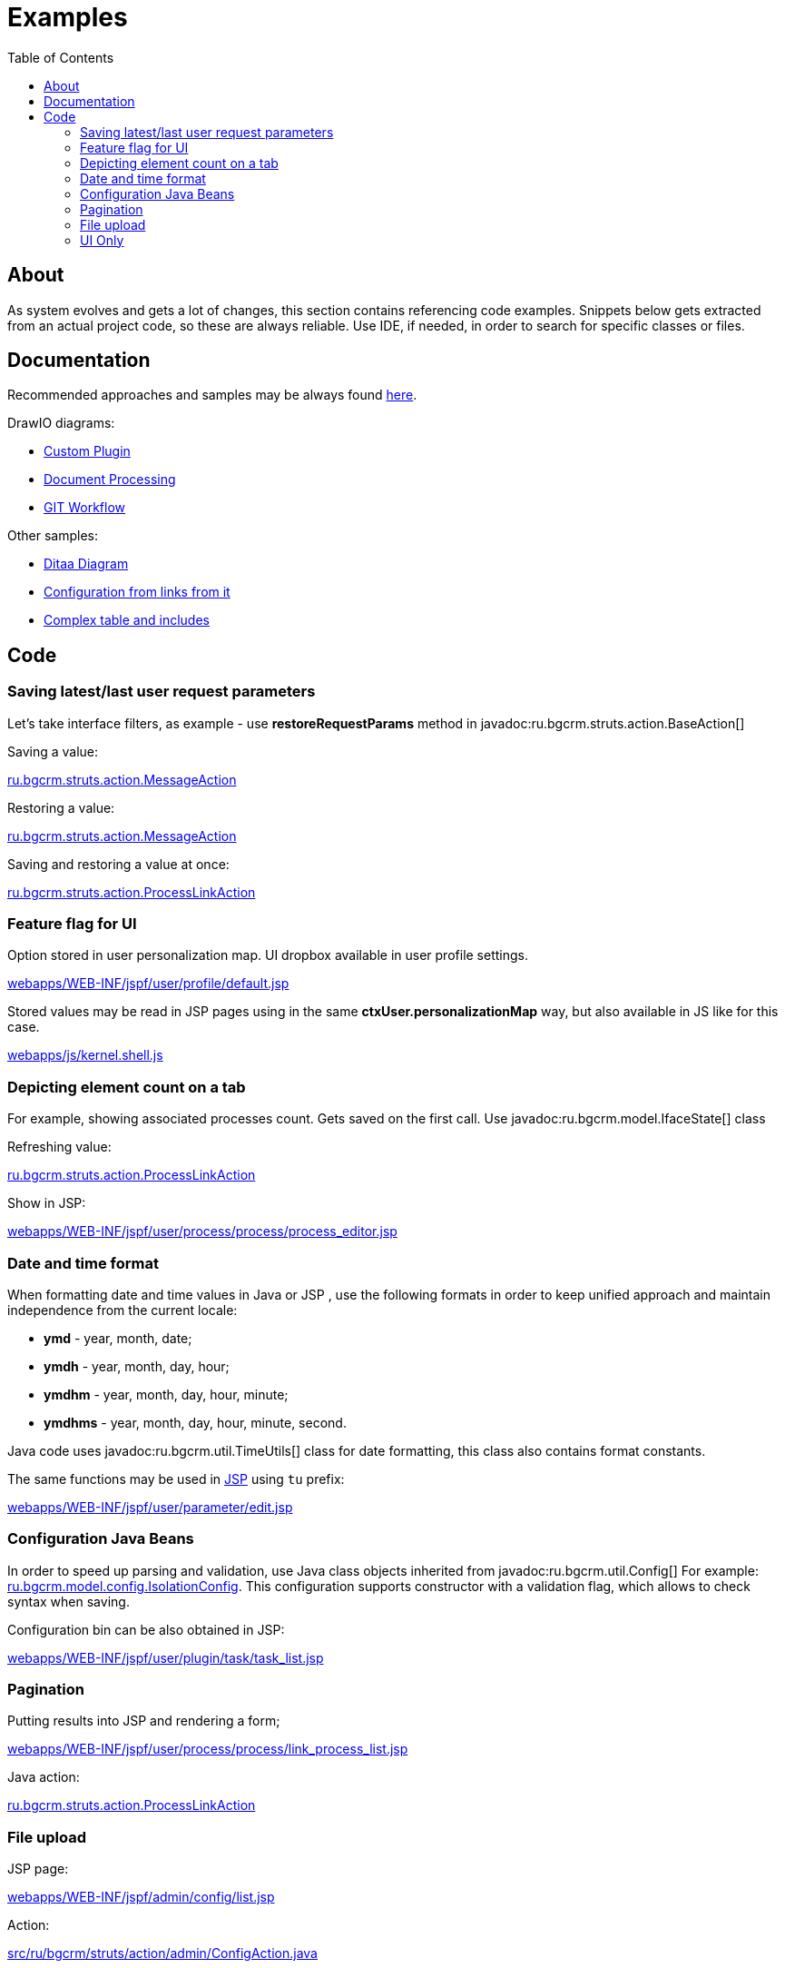 = Examples
:toc:

[[about]]
== About
As system evolves and gets a lot of changes, this section contains referencing code examples.
Snippets below gets extracted from an actual project code, so these are always reliable.
Use IDE, if needed, in order to search for specific classes or files.

[[doc]]
== Documentation
Recommended approaches and samples may be always found link:http://pzdcdoc.org/demo/src/doc/demo.html[here].

DrawIO diagrams:
[square]
* <<../kernel/extension.adoc#custom, Custom Plugin>>
* <<../plugin/document/index.adoc#about, Document Processing>>
* <<workflow.adoc#change, GIT Workflow>>

Other samples:
[square]
* <<../kernel/message.adoc#, Ditaa Diagram>>
* <<../kernel/process/index.adoc#type-config, Configuration from links from it>>
* <<../kernel/process/wizard.adoc#, Complex table and includes>>

[[code]]
== Code
[[code-save-req-params]]
=== Saving latest/last user request parameters
Let's take interface filters, as example - use *restoreRequestParams* method in javadoc:ru.bgcrm.struts.action.BaseAction[]

Saving a value:
[snippet, from="resto", to=");", remove-leading=    "]
link:../../../src/ru/bgcrm/struts/action/MessageAction.java#L444-L444[ru.bgcrm.struts.action.MessageAction]

Restoring a value:
[snippet, from="pu", to="}", remove-leading="    "]
link:../../../src/ru/bgcrm/struts/action/MessageAction.java#L474-L481[ru.bgcrm.struts.action.MessageAction]

Saving and restoring a value at once:
[snippet, from="//", to=");", remove-leading="    "]
link:../../../src/ru/bgcrm/struts/action/ProcessLinkAction.java#L53-L57[ru.bgcrm.struts.action.ProcessLinkAction]

[[code-personalization-map-ff]]
=== Feature flag for UI
Option stored in user personalization map. UI dropbox available in user profile settings.
[snippet, from="<c:s", to="le>", remove-leading="							"]
link:../../../webapps/WEB-INF/jspf/user/profile/default.jsp#L39-L45[webapps/WEB-INF/jspf/user/profile/default.jsp]

Stored values may be read in JSP pages using in the same *ctxUser.personalizationMap* way,
but also available in JS like for this case.
[snippet, from="if (", to=");", remove-leading="		"]
link:../../../webapps/js/kernel.shell.js#L444-L445[webapps/js/kernel.shell.js]

[[code-tab-element-count]]
=== Depicting element count on a tab
For example, showing associated processes count. Gets saved on the first call.
Use javadoc:ru.bgcrm.model.IfaceState[] class

Refreshing value:
[snippet, from="// п", to="}", remove-leading="        "]
link:../../../src/ru/bgcrm/struts/action/ProcessLinkAction.java#L200-L207[ru.bgcrm.struts.action.ProcessLinkAction]

Show in JSP:
[snippet, from="<c:if", to="if>", remove-leading="						"]
link:../../../webapps/WEB-INF/jspf/user/process/process/process_editor.jsp#L86-L100[webapps/WEB-INF/jspf/user/process/process/process_editor.jsp]

[[code-date-format]]
=== Date and time format
When formatting date and time values in Java or JSP , use the following formats in order to keep unified approach and maintain independence from the current locale:
[square]
* *ymd* - year, month, date;
* *ymdh* - year, month, day, hour;
* *ymdhm* - year, month, day, hour, minute;
* *ymdhms* - year, month, day, hour, minute, second.

Java code uses javadoc:ru.bgcrm.util.TimeUtils[] class for date formatting, this class also contains format constants.

The same functions may be used in <<index.adoc#jsp, JSP>> using `tu` prefix:
[snippet, from="<input type=", to="d}\"/>", remove-leading="				"]
link:../../../webapps/WEB-INF/jspf/user/parameter/edit.jsp#L160-L160[webapps/WEB-INF/jspf/user/parameter/edit.jsp]

[[code-configuration-java-beans]]
=== Configuration Java Beans
In order to speed up parsing and validation, use Java class objects inherited from javadoc:ru.bgcrm.util.Config[]
For example: link:../../../src/ru/bgcrm/model/config/IsolationConfig.java[ru.bgcrm.model.config.IsolationConfig].
This configuration supports constructor with a validation flag, which allows to check syntax when saving.

Configuration bin can be also obtained in JSP:
[snippet, from="<c:", to="/>"]
link:../../../webapps/WEB-INF/jspf/user/plugin/task/task_list.jsp#L4-L4[webapps/WEB-INF/jspf/user/plugin/task/task_list.jsp]

[[code-pagination]]
=== Pagination
Putting results into JSP and rendering a form;
[snippet, from="<c:", to="rm>", remove-leading="		"]
link:../../../webapps/WEB-INF/jspf/user/process/process/link_process_list.jsp#L91-L99[webapps/WEB-INF/jspf/user/process/process/link_process_list.jsp]

Java action:
[snippet, from="//", to="open);", remove-leading="        "]
link:../../../src/ru/bgcrm/struts/action/ProcessLinkAction.java#L191-L193[ru.bgcrm.struts.action.ProcessLinkAction]

[[code-upload-file]]
=== File upload
JSP page:
[snippet, from="<c:set", to="script>", remove-leading="				"]
link:../../../webapps/WEB-INF/jspf/admin/config/list.jsp#L64-L77[webapps/WEB-INF/jspf/admin/config/list.jsp]

Action:
[snippet, from="public", to="}", remove-leading="    "]
link:../../../src/ru/bgcrm/struts/action/admin/ConfigAction.java#L153-L166[src/ru/bgcrm/struts/action/admin/ConfigAction.java]

[[code-jsp-ui]]
=== UI Only
A simple dictionary with pagination, AJAX editor invocation: link:../../../webapps/WEB-INF/jspf/admin/process/status/list.jsp[webapps/WEB-INF/jspf/admin/process/status/list.jsp]

[[code-jsp-ui-ajax]]
Sending AJAX for sending, exiting or restoring data in <<../kernel/process/index.adoc#type, process type properties editor>>:
[snippet, from="<div", to="/div>"]
link:../../../webapps/WEB-INF/jspf/admin/process/type/properties.jsp#L187-L192[webapps/WEB-INF/jspf/admin/process/type/properties.jsp]

Recursive include:
[snippet, from="<c:", to="if>", remove-leading="					"]
link:../../../webapps/WEB-INF/jspf/admin/user/check_tree_item.jsp#L44-L51[webapps/WEB-INF/jspf/admin/user/check_tree_item.jsp]

Action execution result include:
[snippet, from="<c:", to="/>", remove-leading="			"]
link:../../../webapps/WEB-INF/jspf/admin/user/user/update.jsp#L166-L171[webapps/WEB-INF/jspf/admin/user/user/update.jsp]

Flex layout, using constants from Java classes (defined in link:../../../webapps/WEB-INF/jspf/user/search/process_search_constants.jsp[process_search_constants.jsp]), print button close to a field:
[snippet, from="<div style", to="/div>", remove-leading="				"]
link:../../../webapps/WEB-INF/jspf/user/search/search.jsp#L70-L84[webapps/WEB-INF/jspf/user/search/search.jsp]

IMPORTANT: For some reason a class, containing included constant must not contain `config` word in package path.

Snap-in refresh upon moving back to it:
[snippet, from="<script", to="/script>"]
link:../../../webapps/WEB-INF/jspf/user/log/log.jsp#L17-L24[webapps/WEB-INF/jspf/user/log/log.jsp]

Sending AJAX request and showing progress indicator on button during execution:
[snippet, from="<bu", to="on>"]
link:../../../webapps/WEB-INF/jspf/admin/run/run.jsp#L20-L24[webapps/WEB-INF/jspf/admin/run/run.jsp]

The same but for *$$.ajax.load* function:
[snippet, from="<ui:button", remove-leading="		"]
link:../../../webapps/WEB-INF/jspf/user/process/queue/filter.jsp#L910-L910[webapps/WEB-INF/jspf/user/process/queue/filter.jsp]

[[code-jsp-ui-restore-form]]
Restore form parameter values:
[snippet, from="<ht", to="/>"]
link:../../../webapps/WEB-INF/jspf/admin/directory/parameter/group/update.jsp#L8-L10[webapps/WEB-INF/jspf/admin/directory/parameter/group/update.jsp]
